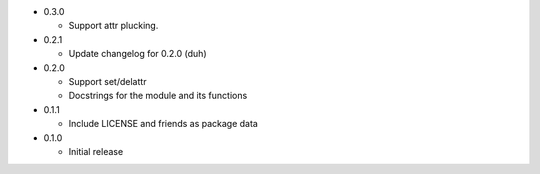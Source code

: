 * 0.3.0

  - Support attr plucking.

* 0.2.1

  - Update changelog for 0.2.0 (duh)

* 0.2.0

  - Support set/delattr
  - Docstrings for the module and its functions

* 0.1.1

  - Include LICENSE and friends as package data

* 0.1.0

  - Initial release
